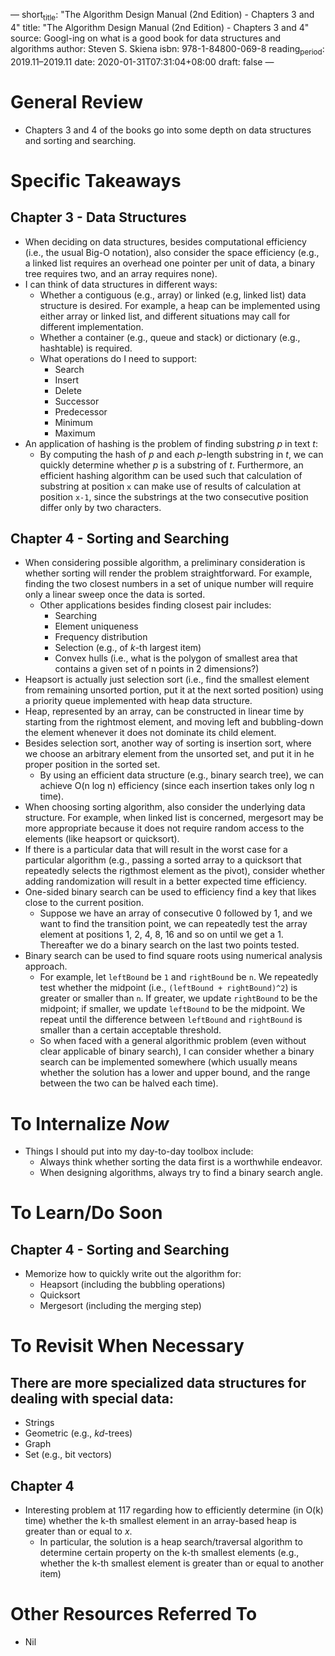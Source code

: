 ---
short_title: "The Algorithm Design Manual (2nd Edition) - Chapters 3 and 4"
title: "The Algorithm Design Manual (2nd Edition) - Chapters 3 and 4"
source: Googl-ing on what is a good book for data structures and algorithms
author: Steven S. Skiena
isbn: 978-1-84800-069-8
reading_period: 2019.11–2019.11
date: 2020-01-31T07:31:04+08:00
draft: false
---

* General Review
- Chapters 3 and 4 of the books go into some depth on data structures and
  sorting and searching.
* Specific Takeaways
** Chapter 3 - Data Structures
- When deciding on data structures, besides computational efficiency (i.e., the
  usual Big-O notation), also consider the space efficiency (e.g., a linked list
  requires an overhead one pointer per unit of data, a binary tree requires two,
  and an array requires none).
- I can think of data structures in different ways:
  - Whether a contiguous (e.g., array) or linked (e.g, linked list) data
    structure is desired. For example, a heap can be implemented using either
    array or linked list, and different situations may call for different
    implementation.
  - Whether a container (e.g., queue and stack) or dictionary (e.g., hashtable)
    is required.
  - What operations do I need to support:
    - Search
    - Insert
    - Delete
    - Successor
    - Predecessor
    - Minimum
    - Maximum
- An application of hashing is the problem of finding substring /p/ in text /t/:
  - By computing the hash of /p/ and each /p/-length substring in /t/, we can
    quickly determine whether /p/ is a substring of /t/. Furthermore, an
    efficient hashing algorithm can be used such that calculation of substring
    at position =x= can make use of results of calculation at position =x-1=,
    since the substrings at the two consecutive position differ only by two
    characters.
** Chapter 4 - Sorting and Searching
- When considering possible algorithm, a preliminary consideration is whether
  sorting will render the problem straightforward. For example, finding the two
  closest numbers in a set of unique number will require only a linear sweep
  once the data is sorted.
  - Other applications besides finding closest pair includes:
    - Searching
    - Element uniqueness
    - Frequency distribution
    - Selection (e.g., of /k/-th largest item)
    - Convex hulls (i.e., what is the polygon of smallest area that contains a given set of n points in 2 dimensions?)
- Heapsort is actually just selection sort (i.e., find the smallest element from
  remaining unsorted portion, put it at the next sorted position) using a
  priority queue implemented with heap data structure.
- Heap, represented by an array, can be constructed in linear time by starting
  from the rightmost element, and moving left and bubbling-down the element
  whenever it does not dominate its child element.
- Besides selection sort, another way of sorting is insertion sort, where we
  choose an arbitrary element from the unsorted set, and put it in he proper
  position in the sorted set.
  - By using an efficient data structure (e.g., binary search tree), we can
    achieve O(n log n) efficiency (since each insertion takes only log n time).
- When choosing sorting algorithm, also consider the underlying data
  structure. For example, when linked list is concerned, mergesort may be more
  appropriate because it does not require random access to the elements (like
  heapsort or quicksort).
- If there is a particular data that will result in the worst case for a
  particular algorithm (e.g., passing a sorted array to a quicksort that
  repeatedly selects the rigthmost element as the pivot), consider whether
  adding randomization will result in a better expected time efficiency.
- One-sided binary search can be used to efficiency find a key that likes close
  to the current position.
  - Suppose we have an array of consecutive 0 followed by 1, and we want to find
    the transition point, we can repeatedly test the array element at positions
    1, 2, 4, 8, 16 and so on until we get a 1. Thereafter we do a binary search
    on the last two points tested.
- Binary search can be used to find square roots using numerical analysis
  approach.
  - For example, let =leftBound= be =1= and =rightBound= be =n=. We repeatedly
    test whether the midpoint (i.e., =(leftBound + rightBound)^2=) is greater or
    smaller than =n=. If greater, we update =rightBound= to be the midpoint; if
    smaller, we update =leftBound= to be the midpoint. We repeat until the
    difference between =leftBound= and =rightBound= is smaller than a certain
    acceptable threshold.
  - So when faced with a general algorithmic problem (even without clear
    applicable of binary search), I can consider whether a binary search can be
    implemented somewhere (which usually means whether the solution has a lower
    and upper bound, and the range between the two can be halved each time).
* To Internalize /Now/
- Things I should put into my day-to-day toolbox include:
  - Always think whether sorting the data first is a worthwhile endeavor.
  - When designing algorithms, always try to find a binary search angle.
* To Learn/Do Soon
** Chapter 4 - Sorting and Searching
- Memorize how to quickly write out the algorithm for:
  - Heapsort (including the bubbling operations)
  - Quicksort
  - Mergesort (including the merging step)
* To Revisit When Necessary
** There are more specialized data structures for dealing with special data:
- Strings
- Geometric (e.g., /kd/-trees)
- Graph
- Set (e.g., bit vectors)
** Chapter 4
- Interesting problem at 117 regarding how to efficiently determine (in O(k)
  time) whether the k-th smallest element in an array-based heap is greater than
  or equal to /x/.
  - In particular, the solution is a heap search/traversal algorithm to
    determine certain property on the k-th smallest elements (e.g., whether the
    k-th smallest element is greater than or equal to another item)
* Other Resources Referred To
- Nil
